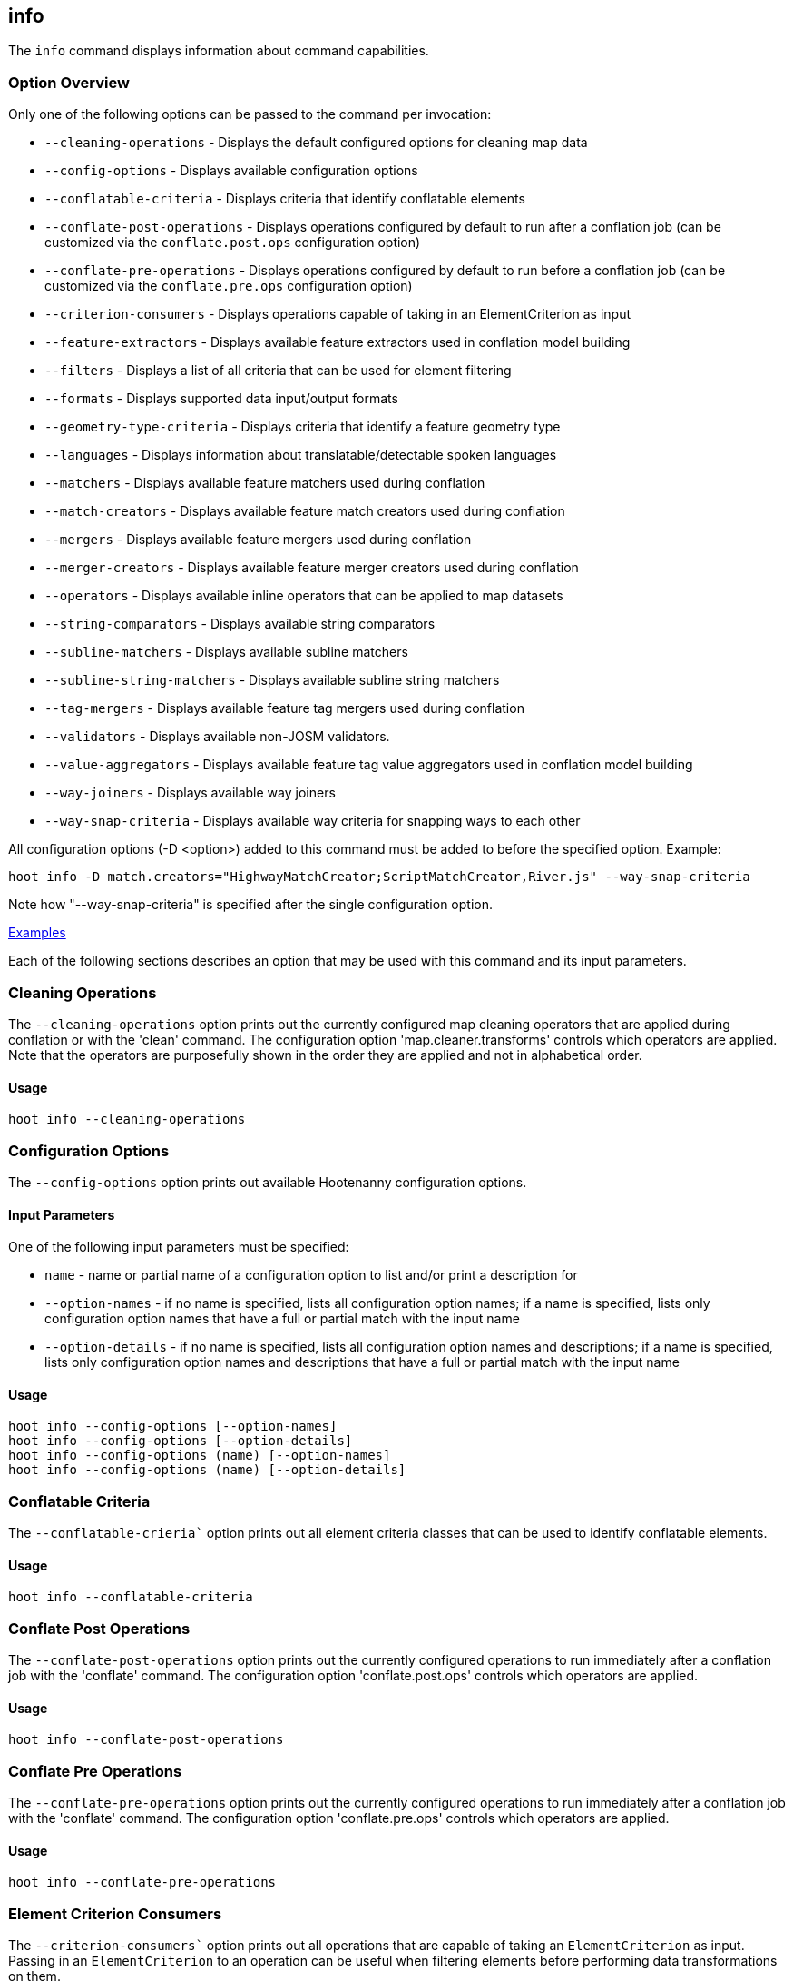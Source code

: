 [[info]]
== info

The `info` command displays information about command capabilities.

=== Option Overview

Only one of the following options can be passed to the command per invocation:

* `--cleaning-operations`      - Displays the default configured options for cleaning map data
* `--config-options`           - Displays available configuration options
* `--conflatable-criteria`     - Displays criteria that identify conflatable elements
* `--conflate-post-operations` - Displays operations configured by default to run after a conflation 
                                 job (can be customized via the `conflate.post.ops` configuration 
                                 option)
* `--conflate-pre-operations`  - Displays operations configured by default to run before a 
                                 conflation job (can be customized via the `conflate.pre.ops` 
                                 configuration option)
* `--criterion-consumers`      - Displays operations capable of taking in an ElementCriterion as 
                                 input
* `--feature-extractors`       - Displays available feature extractors used in conflation model 
                                 building
* `--filters`                  - Displays a list of all criteria that can be used for element 
                                 filtering
* `--formats`                  - Displays supported data input/output formats
* `--geometry-type-criteria`   - Displays criteria that identify a feature geometry type
* `--languages`                - Displays information about translatable/detectable spoken languages
* `--matchers`                 - Displays available feature matchers used during conflation
* `--match-creators`           - Displays available feature match creators used during conflation
* `--mergers`                  - Displays available feature mergers used during conflation
* `--merger-creators`          - Displays available feature merger creators used during conflation
* `--operators`                - Displays available inline operators that can be applied to map 
                                 datasets
* `--string-comparators`       - Displays available string comparators
* `--subline-matchers`         - Displays available subline matchers
* `--subline-string-matchers`  - Displays available subline string matchers
* `--tag-mergers`              - Displays available feature tag mergers used during conflation
* `--validators`               - Displays available non-JOSM validators.
* `--value-aggregators`        - Displays available feature tag value aggregators used in conflation 
                                 model building
* `--way-joiners`              - Displays available way joiners
* `--way-snap-criteria`        - Displays available way criteria for snapping ways to each other

All configuration options (-D <option>) added to this command must be added to before the specified 
option. Example:

--------
hoot info -D match.creators="HighwayMatchCreator;ScriptMatchCreator,River.js" --way-snap-criteria
--------

Note how "--way-snap-criteria" is specified after the single configuration option.

https://github.com/ngageoint/hootenanny/blob/master/docs/user/CommandLineExamples.asciidoc#metainfo[Examples]

Each of the following sections describes an option that may be used with this command and its input 
parameters.

=== Cleaning Operations

The `--cleaning-operations` option prints out the currently configured map cleaning operators that 
are applied during conflation or with the 'clean' command.  The configuration option 
'map.cleaner.transforms' controls which operators are applied. Note that the operators are 
purposefully shown in the order they are applied and not in alphabetical order.

==== Usage

--------------------------------------
hoot info --cleaning-operations
--------------------------------------

=== Configuration Options

The `--config-options` option prints out available Hootenanny configuration options.

==== Input Parameters

One of the following input parameters must be specified:

* `name`             - name or partial name of a configuration option to list and/or print a 
                       description for
* `--option-names`   - if no name is specified, lists all configuration option names; if a name is 
                       specified, lists only configuration option names that have a full or partial 
                       match with the input name
* `--option-details` - if no name is specified, lists all configuration option names and 
                       descriptions; if a name is specified, lists only configuration option names 
                       and descriptions that have a full or partial match with the input name

==== Usage

--------------------------------------
hoot info --config-options [--option-names]
hoot info --config-options [--option-details]
hoot info --config-options (name) [--option-names]
hoot info --config-options (name) [--option-details]
--------------------------------------

=== Conflatable Criteria

The `--conflatable-crieria`` option prints out all element criteria classes that can be used to
 identify conflatable elements.

==== Usage

--------------------------------------
hoot info --conflatable-criteria
--------------------------------------

=== Conflate Post Operations

The `--conflate-post-operations` option prints out the currently configured operations to run 
immediately after a conflation job with the 'conflate' command.  The configuration option 
'conflate.post.ops' controls which operators are applied.

==== Usage

--------------------------------------
hoot info --conflate-post-operations
--------------------------------------

=== Conflate Pre Operations

The `--conflate-pre-operations` option prints out the currently configured operations to run 
immediately after a conflation job with the 'conflate' command.  The configuration option 
'conflate.pre.ops' controls which operators are applied.

==== Usage

--------------------------------------
hoot info --conflate-pre-operations
--------------------------------------

=== Element Criterion Consumers

The `--criterion-consumers`` option prints out all operations that are capable of taking an 
`ElementCriterion` as input. Passing in an `ElementCriterion` to an operation can be useful when 
filtering elements before performing data transformations on them.

==== Usage

--------------------------------------
hoot info --criterion-consumers
--------------------------------------

=== Feature Extractors

The `--feature-extractors` option prints out available feature extractors that can be used when 
building a conflation model with manually matched map training data.

==== Usage

--------------------------------------
hoot info --feature-extractors
--------------------------------------

=== Filters

The `--filters`` option prints out all the element criteria classes, which are a subset of what is 
displayed with the `--operators` option. Element criteria can be used to filter elements during a 
conversion or conflation job.

==== Usage

--------------------------------------
hoot info --filters
--------------------------------------

=== Formats

The `--formats` option prints out supported data formats. 

The --input-bounded sub-option prints out input formats that support bounded reads with the `bounds`
configuration option.

==== Usage

--------------------------------------
hoot info --formats [--input] [--input-bounded] [--input-streamable] [--ogr] [--output] [--output-streamable]
--------------------------------------

=== Geometry Type Criteria

The `--geometry-type-crieria`` option prints out all element criteria classes that can be used to 
identify an element's geometry.

==== Usage

--------------------------------------
hoot info --geometry-type-crieria
--------------------------------------

=== Languages

The `languages` option displays information about Hootenanny language translation/detection capabilities.

All uses of the `languages` command require the following configuration options to be populated:
* hoot.services.auth.user.name
* hoot.services.auth.access.token
* hoot.services.auth.access.token.secret

For more information on logging into the web services, see the 'login' command documentation.  Those options are omitted 
from the following command examples.

Only one of the following options can be passed to the command:

* `--detectable`    - Prints all spoken languages that Hootenanny can detect and the detectors that can detect them
* `--detectors`     - Prints all available language detector implementations for the translation service
* `--translatable`  - Prints all spoken languages that Hootenanny translate from to English and the translators that 
                      can translate them
* `--translators`   - Prints all available language translator implementations for the translation service

The `--detectors` option prints out all available language detectors that can be used with the Hootenanny web services.

https://github.com/ngageoint/hootenanny/blob/master/docs/user/CommandLineExamples.asciidoc#metainfo[Examples]

Each of the following sections describes an option that may be used with this command and its input parameters.

==== Usage

--------------------------------------
hoot info-rnd --languages --detectors
--------------------------------------

The `--translators` option prints out all available language translators that can be used with the Hootenanny web services.

==== Usage

--------------------------------------
hoot info-rnd --languages --translators
--------------------------------------

The `--detectable` option prints out spoken languages which Hootenanny can detect when using the Hootenanny web services.

==== Usage

--------------------------------------
hoot info-rnd --languages --detectable
--------------------------------------

The `--translatable` option prints out spoken languages which Hootenanny can translate from to English when using 
the Hootenanny web services.

==== Usage

--------------------------------------
hoot info-rnd --languages --translatable
--------------------------------------

=== Matchers

The `--matchers` option prints out available conflate matchers that may be applied when conflating 
data. Matchers contain the criteria to match a specific pair of features

==== Usage

--------------------------------------
hoot info --matchers
--------------------------------------

=== Match Creators

The `--match-creators` option prints out available conflate match creators that may be applied when 
conflating data. Match Creators are responsible for spawning matchers.

==== Usage

--------------------------------------
hoot info --match-creators
--------------------------------------

=== Mergers

The `--mergers` option prints out available conflate mergers that may be applied when conflating 
data. Mergers are created to merge a feature pair supported by a corresponding matcher.

==== Usage

--------------------------------------
hoot info --mergers
--------------------------------------

=== Merger Creators

The `--merger-creators` option prints out available conflate merger creators that may be applied 
when conflating data. Merger Creators are responsible for spawning mergers.

==== Usage

--------------------------------------
hoot info --merger-creators
--------------------------------------

=== Operators

The `--operators` option prints out available inline operators that can be applied to map data in a 
Hootenanny command. Map operators can be criterion, operations, or visitors.

* An example of an operation is DuplicateWayRemover, which removes all duplicate ways from a map.
* An example of a criterion is NodeCriterion, which acts as a filter to return all nodes in a map.
* An example of a visitor is RemoveTagsVisitor, which removes selected tags from features in a map.

==== Usage

--------------------------------------
hoot info --operators
--------------------------------------

=== Subline Matchers

The `--subline-matchers` option prints out available subline matchers that determine which method of 
line matching is used during conflation.

==== Usage

--------------------------------------
hoot info --subline-matchers
--------------------------------------

=== Subline String Matchers

The `--subline-string-matchers` option prints out available subline string matchers that determine 
which method of multilinestring matching is used during conflation.

==== Usage

--------------------------------------
hoot info --subline-string-matchers
--------------------------------------

=== String Comparators

The `--string-comparators` option prints out available string comparators that can be used during 
conflation when comparing tag string values.

==== Usage

--------------------------------------
hoot info --string-comparators
--------------------------------------

=== Tag Mergers

The `--tag-mergers` option prints out available tag mergers that may be applied when conflating
 data.

==== Usage

--------------------------------------
hoot info --tag-mergers
--------------------------------------

=== Validators

The `--validators` option prints out available Hootenanny validators that can be used to validate 
data. To see Hootenanny and JOSM validators together, run `validate --validators` instead (must be 
configured `--with-josm`).

==== Usage

--------------------------------------
hoot info --validators
--------------------------------------

=== Value Aggregators

The `--value-aggregators` option prints out available tag value aggregation methods that can be used 
when building a conflation model with manually matched map training data.

==== Usage

--------------------------------------
hoot info --value-aggregators
--------------------------------------

=== Way Joiners

The `--way-joiners` option prints out all way joiner class implementations that may either be used 
independently or in conjunction with the OsmMapOperation, `WayJoinerOp`.

==== Usage

--------------------------------------
hoot info --way-joiners
--------------------------------------

=== Way Snap Criteria

The `--way-snap-criteria` option prints out all criterion class implementations that may used with 
`UnconnectedWaySnapper` to filter the types of ways that are snapped to each other. The list is 
restricted to a criterion that will snap all feature types (LinearCriterion) or criteria that are 
both conflatable and represent linear geometry types (e.g. HighwayCriterion). Unlike most other 
`info` options this prints out a delimited list of class names only with no descriptions. 
Optionally, this command call takes in the `match.creators` configuration option to determine the 
appropriate list of criterion that goes with a specific set of matchers. If `match.creators` is not 
passed in, then a list with all available snapping criteria are returned. The list of available
 matchers can be obtained with `hoot info --match-creators`.

==== Usage

--------------------------------------
hoot info --way-snap-criteria
--------------------------------------

